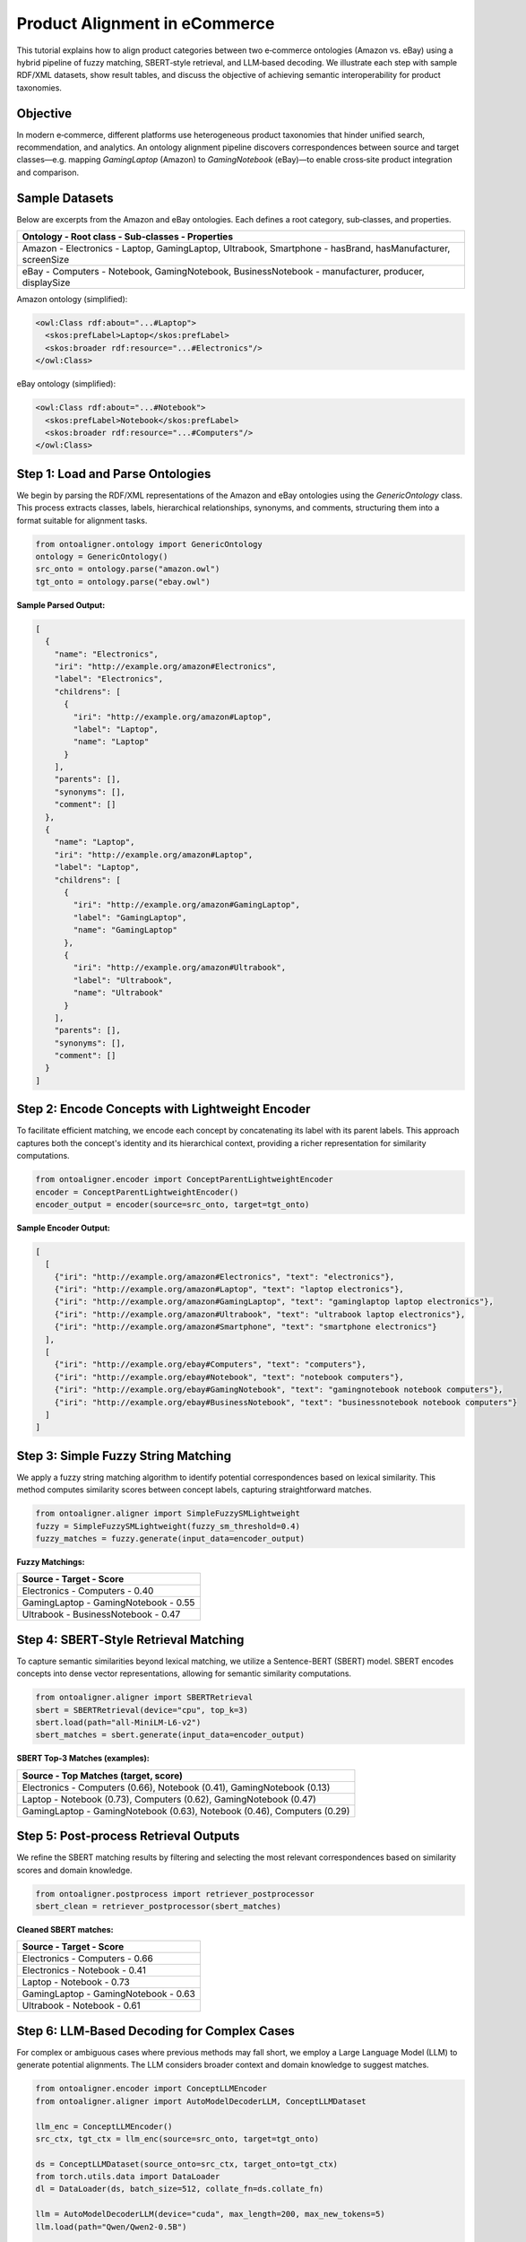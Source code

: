 Product Alignment in eCommerce
==============================

This tutorial explains how to align product categories between two e‑commerce ontologies (Amazon vs. eBay)
using a hybrid pipeline of fuzzy matching, SBERT‑style retrieval, and LLM‑based decoding. We illustrate
each step with sample RDF/XML datasets, show result tables, and discuss the objective of achieving
semantic interoperability for product taxonomies.

Objective
---------

In modern e‑commerce, different platforms use heterogeneous product taxonomies that hinder unified search,
recommendation, and analytics. An ontology alignment pipeline discovers correspondences between source
and target classes—e.g. mapping `GamingLaptop` (Amazon) to `GamingNotebook` (eBay)—to enable cross‑site
product integration and comparison.

Sample Datasets
---------------

Below are excerpts from the Amazon and eBay ontologies. Each defines a root category, sub‑classes, and properties.

.. list-table::
   :header-rows: 1

   * - Ontology   - Root class    - Sub‑classes                                        - Properties
   * - Amazon     - Electronics    - Laptop, GamingLaptop, Ultrabook, Smartphone         - hasBrand, hasManufacturer, screenSize
   * - eBay       - Computers      - Notebook, GamingNotebook, BusinessNotebook          - manufacturer, producer, displaySize

Amazon ontology (simplified):

.. code-block:: xml

    <owl:Class rdf:about="...#Laptop">
      <skos:prefLabel>Laptop</skos:prefLabel>
      <skos:broader rdf:resource="...#Electronics"/>
    </owl:Class>

eBay ontology (simplified):

.. code-block:: xml

    <owl:Class rdf:about="...#Notebook">
      <skos:prefLabel>Notebook</skos:prefLabel>
      <skos:broader rdf:resource="...#Computers"/>
    </owl:Class>

Step 1: Load and Parse Ontologies
----------------------------------

We begin by parsing the RDF/XML representations of the Amazon and eBay ontologies using the `GenericOntology` class. This process extracts classes, labels, hierarchical relationships, synonyms, and comments, structuring them into a format suitable for alignment tasks.

.. code-block:: python

    from ontoaligner.ontology import GenericOntology
    ontology = GenericOntology()
    src_onto = ontology.parse("amazon.owl")
    tgt_onto = ontology.parse("ebay.owl")

**Sample Parsed Output:**

.. code-block:: json

    [
      {
        "name": "Electronics",
        "iri": "http://example.org/amazon#Electronics",
        "label": "Electronics",
        "childrens": [
          {
            "iri": "http://example.org/amazon#Laptop",
            "label": "Laptop",
            "name": "Laptop"
          }
        ],
        "parents": [],
        "synonyms": [],
        "comment": []
      },
      {
        "name": "Laptop",
        "iri": "http://example.org/amazon#Laptop",
        "label": "Laptop",
        "childrens": [
          {
            "iri": "http://example.org/amazon#GamingLaptop",
            "label": "GamingLaptop",
            "name": "GamingLaptop"
          },
          {
            "iri": "http://example.org/amazon#Ultrabook",
            "label": "Ultrabook",
            "name": "Ultrabook"
          }
        ],
        "parents": [],
        "synonyms": [],
        "comment": []
      }
    ]

Step 2: Encode Concepts with Lightweight Encoder
------------------------------------------------

To facilitate efficient matching, we encode each concept by concatenating its label with its parent labels. This approach captures both the concept's identity and its hierarchical context, providing a richer representation for similarity computations.

.. code-block:: python

    from ontoaligner.encoder import ConceptParentLightweightEncoder
    encoder = ConceptParentLightweightEncoder()
    encoder_output = encoder(source=src_onto, target=tgt_onto)

**Sample Encoder Output:**

.. code-block:: json

    [
      [
        {"iri": "http://example.org/amazon#Electronics", "text": "electronics"},
        {"iri": "http://example.org/amazon#Laptop", "text": "laptop electronics"},
        {"iri": "http://example.org/amazon#GamingLaptop", "text": "gaminglaptop laptop electronics"},
        {"iri": "http://example.org/amazon#Ultrabook", "text": "ultrabook laptop electronics"},
        {"iri": "http://example.org/amazon#Smartphone", "text": "smartphone electronics"}
      ],
      [
        {"iri": "http://example.org/ebay#Computers", "text": "computers"},
        {"iri": "http://example.org/ebay#Notebook", "text": "notebook computers"},
        {"iri": "http://example.org/ebay#GamingNotebook", "text": "gamingnotebook notebook computers"},
        {"iri": "http://example.org/ebay#BusinessNotebook", "text": "businessnotebook notebook computers"}
      ]
    ]

Step 3: Simple Fuzzy String Matching
-------------------------------------

We apply a fuzzy string matching algorithm to identify potential correspondences based on lexical similarity. This method computes similarity scores between concept labels, capturing straightforward matches.

.. code-block:: python

    from ontoaligner.aligner import SimpleFuzzySMLightweight
    fuzzy = SimpleFuzzySMLightweight(fuzzy_sm_threshold=0.4)
    fuzzy_matches = fuzzy.generate(input_data=encoder_output)

**Fuzzy Matchings:**

.. list-table::
   :header-rows: 1

   * - Source               - Target             - Score
   * - Electronics          - Computers          - 0.40
   * - GamingLaptop         - GamingNotebook     - 0.55
   * - Ultrabook            - BusinessNotebook   - 0.47

Step 4: SBERT‑Style Retrieval Matching
--------------------------------------

To capture semantic similarities beyond lexical matching, we utilize a Sentence-BERT (SBERT) model. SBERT encodes concepts into dense vector representations, allowing for semantic similarity computations.

.. code-block:: python

    from ontoaligner.aligner import SBERTRetrieval
    sbert = SBERTRetrieval(device="cpu", top_k=3)
    sbert.load(path="all-MiniLM-L6-v2")
    sbert_matches = sbert.generate(input_data=encoder_output)

**SBERT Top‑3 Matches (examples):**

.. list-table::
   :header-rows: 1

   * - Source        - Top Matches (target, score)
   * - Electronics   - Computers (0.66), Notebook (0.41), GamingNotebook (0.13)
   * - Laptop        - Notebook (0.73), Computers (0.62), GamingNotebook (0.47)
   * - GamingLaptop  - GamingNotebook (0.63), Notebook (0.46), Computers (0.29)

Step 5: Post‑process Retrieval Outputs
--------------------------------------

We refine the SBERT matching results by filtering and selecting the most relevant correspondences based on similarity scores and domain knowledge.

.. code-block:: python

    from ontoaligner.postprocess import retriever_postprocessor
    sbert_clean = retriever_postprocessor(sbert_matches)

**Cleaned SBERT matches:**

.. list-table::
   :header-rows: 1

   * - Source        - Target           - Score
   * - Electronics   - Computers        - 0.66
   * - Electronics   - Notebook         - 0.41
   * - Laptop        - Notebook         - 0.73
   * - GamingLaptop  - GamingNotebook   - 0.63
   * - Ultrabook     - Notebook         - 0.61

Step 6: LLM‑Based Decoding for Complex Cases
---------------------------------------------

For complex or ambiguous cases where previous methods may fall short, we employ a Large Language Model (LLM) to generate potential alignments. The LLM considers broader context and domain knowledge to suggest matches.

.. code-block:: python

    from ontoaligner.encoder import ConceptLLMEncoder
    from ontoaligner.aligner import AutoModelDecoderLLM, ConceptLLMDataset

    llm_enc = ConceptLLMEncoder()
    src_ctx, tgt_ctx = llm_enc(source=src_onto, target=tgt_onto)

    ds = ConceptLLMDataset(source_onto=src_ctx, target_onto=tgt_ctx)
    from torch.utils.data import DataLoader
    dl = DataLoader(ds, batch_size=512, collate_fn=ds.collate_fn)

    llm = AutoModelDecoderLLM(device="cuda", max_length=200, max_new_tokens=5)
    llm.load(path="Qwen/Qwen2-0.5B")

    preds = []
    from tqdm import tqdm
    for batch in tqdm(dl):
        seqs = llm.generate(batch["prompts"])
        preds.extend(seqs)

Step 7: Post‑process LLM Predictions
-------------------------------------

We process the LLM-generated predictions using a TF-IDF-based label mapper and a logistic regression classifier to determine the most probable alignments.

.. code-block:: python

    from ontoaligner.postprocess import TFIDFLabelMapper, llm_postprocessor
    from sklearn.linear_model import LogisticRegression

    mapper = TFIDFLabelMapper(classifier=LogisticRegression(), ngram_range=(1,1))
    llm_matches = llm_postprocessor(predicts=preds, mapper=mapper, dataset=ds)

**Sample LLM Matches:**

.. list-table::
   :header-rows: 1

   * - Source        - Target           - Confidence
   * - Smartphone    - MobilePhone      - 0.85
   * - Ultrabook     - BusinessNotebook - 0.78

Step 8: Consolidate and Visualize Results
-----------------------------------------

We aggregate the matches from all methods to provide a comprehensive view of the alignments and their respective confidence scores.

.. list-table::
   :header-rows: 1

   * - Method      - Pairs Matched  - Example Pair                          - Avg. Score
   * - Fuzzy       - 3              - GamingLaptop ↔ GamingNotebook         - 0.47
   * - SBERT       - 5              - Laptop ↔ Notebook                     - 0.63
   * - LLM
